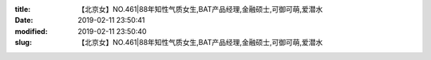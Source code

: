 
:title: 【北京女】NO.461|88年知性气质女生,BAT产品经理,金融硕士,可御可萌,爱潜水
:date: 2019-02-11 23:50:41
:modified: 2019-02-11 23:50:40
:slug: 【北京女】NO.461|88年知性气质女生,BAT产品经理,金融硕士,可御可萌,爱潜水


.. raw:: html
    :file: html/【北京女】NO.461|88年知性气质女生,BAT产品经理,金融硕士,可御可萌,爱潜水.html
